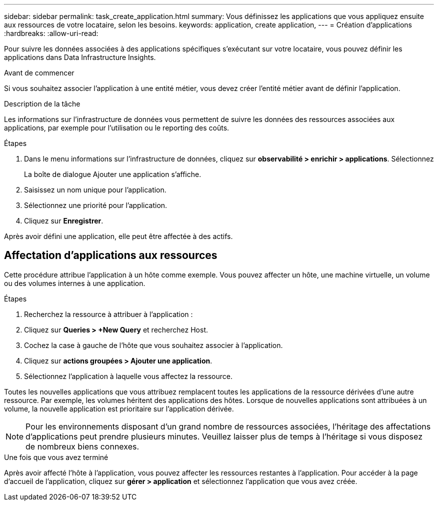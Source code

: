 ---
sidebar: sidebar 
permalink: task_create_application.html 
summary: Vous définissez les applications que vous appliquez ensuite aux ressources de votre locataire, selon les besoins. 
keywords: application, create application, 
---
= Création d'applications
:hardbreaks:
:allow-uri-read: 


[role="lead"]
Pour suivre les données associées à des applications spécifiques s'exécutant sur votre locataire, vous pouvez définir les applications dans Data Infrastructure Insights.

.Avant de commencer
Si vous souhaitez associer l'application à une entité métier, vous devez créer l'entité métier avant de définir l'application.

.Description de la tâche
Les informations sur l'infrastructure de données vous permettent de suivre les données des ressources associées aux applications, par exemple pour l'utilisation ou le reporting des coûts.

.Étapes
. Dans le menu informations sur l'infrastructure de données, cliquez sur *observabilité > enrichir > applications*. Sélectionnez
+
La boîte de dialogue Ajouter une application s'affiche.

. Saisissez un nom unique pour l'application.
. Sélectionnez une priorité pour l'application.
. Cliquez sur *Enregistrer*.


Après avoir défini une application, elle peut être affectée à des actifs.



== Affectation d'applications aux ressources

Cette procédure attribue l'application à un hôte comme exemple. Vous pouvez affecter un hôte, une machine virtuelle, un volume ou des volumes internes à une application.

.Étapes
. Recherchez la ressource à attribuer à l'application :
. Cliquez sur *Queries > +New Query* et recherchez Host.
. Cochez la case à gauche de l'hôte que vous souhaitez associer à l'application.
. Cliquez sur *actions groupées > Ajouter une application*.
. Sélectionnez l'application à laquelle vous affectez la ressource.


Toutes les nouvelles applications que vous attribuez remplacent toutes les applications de la ressource dérivées d'une autre ressource. Par exemple, les volumes héritent des applications des hôtes. Lorsque de nouvelles applications sont attribuées à un volume, la nouvelle application est prioritaire sur l'application dérivée.


NOTE: Pour les environnements disposant d'un grand nombre de ressources associées, l'héritage des affectations d'applications peut prendre plusieurs minutes. Veuillez laisser plus de temps à l'héritage si vous disposez de nombreux biens connexes.

.Une fois que vous avez terminé
Après avoir affecté l'hôte à l'application, vous pouvez affecter les ressources restantes à l'application. Pour accéder à la page d'accueil de l'application, cliquez sur *gérer > application* et sélectionnez l'application que vous avez créée.
